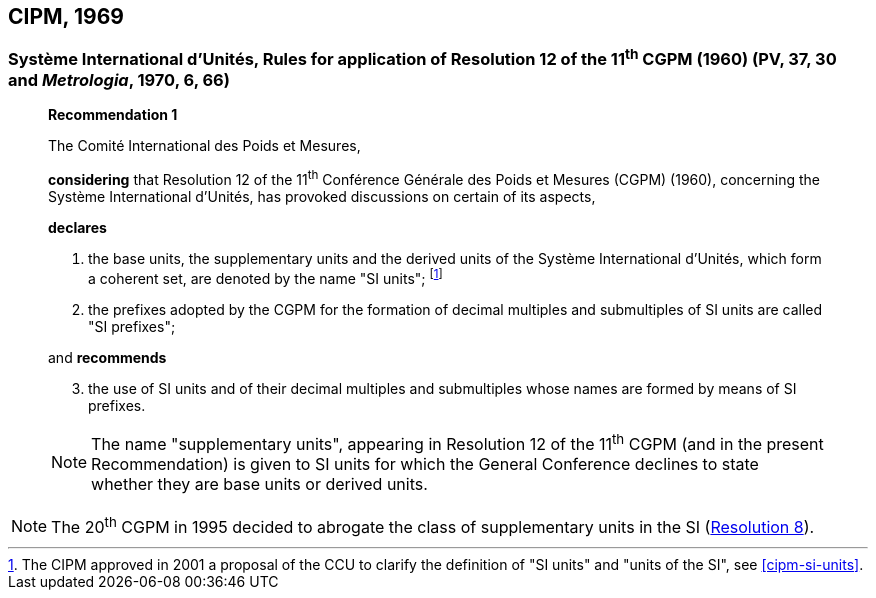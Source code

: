[[cipm1969]]
== CIPM, 1969

[[cipm1969r1]]
=== Système International d'Unités, Rules for application of Resolution 12 of the 11^th^ CGPM (1960) (PV, 37, 30 and _Metrologia_, 1970, 6, 66)

____
[align=center]
*Recommendation 1*

The Comité International des Poids et Mesures,

*considering* that Resolution 12 of the 11^th^ Conférence Générale des Poids et Mesures (CGPM) (1960), concerning the Système International d'Unités, has provoked discussions on certain of its aspects,

*declares*

. the base units, the supplementary units and the derived units of the Système International d'Unités, which form a coherent set, are denoted by the name "SI units"; footnote:[The CIPM approved in 2001 a proposal of the CCU to clarify the definition of "SI units" and "units of the SI", see <<cipm-si-units>>.]

. the prefixes adopted by the CGPM for the formation of decimal multiples and submultiples of SI units are called "SI prefixes";

and *recommends*

[start=3]
. the use of SI units and of their decimal multiples and submultiples whose names are formed by means of SI prefixes.

NOTE: The name "supplementary units", appearing in Resolution 12 of the 11^th^ CGPM (and in the present Recommendation) is given to SI units for which the General Conference declines to state whether they are base units or derived units.
____

NOTE: The 20^th^ CGPM in 1995 decided to abrogate the class of supplementary units in the SI (<<cgpm20th1995r8,Resolution 8>>).